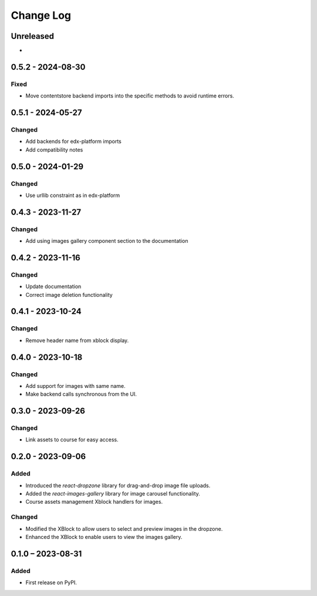 Change Log
##########

..
   All enhancements and patches to imagesgallery will be documented
   in this file.  It adheres to the structure of https://keepachangelog.com/ ,
   but in reStructuredText instead of Markdown (for ease of incorporation into
   Sphinx documentation and the PyPI description).

   This project adheres to Semantic Versioning (https://semver.org/).

.. There should always be an "Unreleased" section for changes pending release.

Unreleased
**********

*

0.5.2 - 2024-08-30
**********************************************

Fixed
=====

* Move contentstore backend imports into the specific methods
  to avoid runtime errors.

0.5.1 - 2024-05-27
**********************************************

Changed
=======

* Add backends for edx-platform imports
* Add compatibility notes

0.5.0 - 2024-01-29
**********************************************

Changed
=======

* Use urllib constraint as in edx-platform

0.4.3 - 2023-11-27
**********************************************

Changed
=======

* Add using images gallery component section to the documentation

0.4.2 - 2023-11-16
**********************************************

Changed
=======

* Update documentation
* Correct image deletion functionality

0.4.1 - 2023-10-24
**********************************************

Changed
=======

* Remove header name from xblock display.

0.4.0 - 2023-10-18
**********************************************

Changed
=======

* Add support for images with same name.
* Make backend calls synchronous from the UI.

0.3.0 - 2023-09-26
**********************************************

Changed
=======

* Link assets to course for easy access.

0.2.0 - 2023-09-06
**********************************************

Added
=====

* Introduced the `react-dropzone` library for drag-and-drop image file uploads.
* Added the `react-images-gallery` library for image carousel functionality.
* Course assets management Xblock handlers for images.

Changed
=======

* Modified the XBlock to allow users to select and preview images in the dropzone.
* Enhanced the XBlock to enable users to view the images gallery.

0.1.0 – 2023-08-31
**********************************************

Added
=====

* First release on PyPI.

